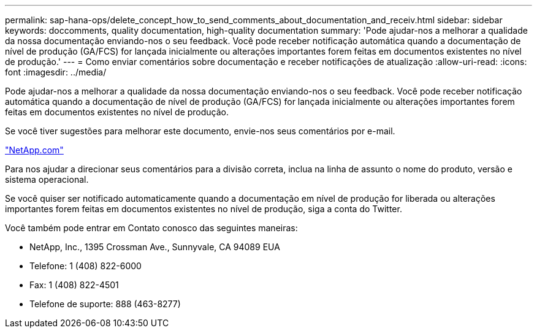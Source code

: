 ---
permalink: sap-hana-ops/delete_concept_how_to_send_comments_about_documentation_and_receiv.html 
sidebar: sidebar 
keywords: doccomments, quality documentation, high-quality documentation 
summary: 'Pode ajudar-nos a melhorar a qualidade da nossa documentação enviando-nos o seu feedback. Você pode receber notificação automática quando a documentação de nível de produção (GA/FCS) for lançada inicialmente ou alterações importantes forem feitas em documentos existentes no nível de produção.' 
---
= Como enviar comentários sobre documentação e receber notificações de atualização
:allow-uri-read: 
:icons: font
:imagesdir: ../media/


[role="lead"]
Pode ajudar-nos a melhorar a qualidade da nossa documentação enviando-nos o seu feedback. Você pode receber notificação automática quando a documentação de nível de produção (GA/FCS) for lançada inicialmente ou alterações importantes forem feitas em documentos existentes no nível de produção.

Se você tiver sugestões para melhorar este documento, envie-nos seus comentários por e-mail.

link:mailto:doccomments@netapp.com["NetApp.com"]

Para nos ajudar a direcionar seus comentários para a divisão correta, inclua na linha de assunto o nome do produto, versão e sistema operacional.

Se você quiser ser notificado automaticamente quando a documentação em nível de produção for liberada ou alterações importantes forem feitas em documentos existentes no nível de produção, siga a conta do Twitter.

Você também pode entrar em Contato conosco das seguintes maneiras:

* NetApp, Inc., 1395 Crossman Ave., Sunnyvale, CA 94089 EUA
* Telefone: 1 (408) 822-6000
* Fax: 1 (408) 822-4501
* Telefone de suporte: 888 (463-8277)

